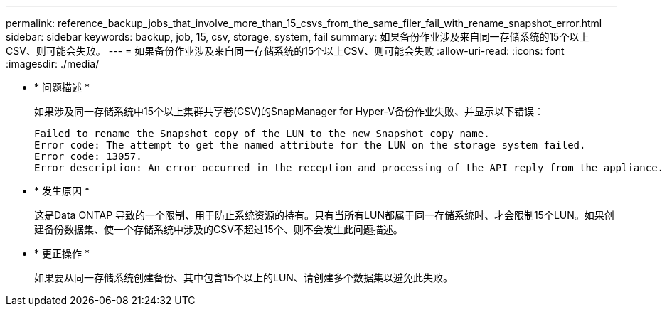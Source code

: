 ---
permalink: reference_backup_jobs_that_involve_more_than_15_csvs_from_the_same_filer_fail_with_rename_snapshot_error.html 
sidebar: sidebar 
keywords: backup, job, 15, csv, storage, system, fail 
summary: 如果备份作业涉及来自同一存储系统的15个以上CSV、则可能会失败。 
---
= 如果备份作业涉及来自同一存储系统的15个以上CSV、则可能会失败
:allow-uri-read: 
:icons: font
:imagesdir: ./media/


* * 问题描述 *
+
如果涉及同一存储系统中15个以上集群共享卷(CSV)的SnapManager for Hyper-V备份作业失败、并显示以下错误：

+
[listing]
----
Failed to rename the Snapshot copy of the LUN to the new Snapshot copy name.
Error code: The attempt to get the named attribute for the LUN on the storage system failed.
Error code: 13057.
Error description: An error occurred in the reception and processing of the API reply from the appliance.
----
* * 发生原因 *
+
这是Data ONTAP 导致的一个限制、用于防止系统资源的持有。只有当所有LUN都属于同一存储系统时、才会限制15个LUN。如果创建备份数据集、使一个存储系统中涉及的CSV不超过15个、则不会发生此问题描述。

* * 更正操作 *
+
如果要从同一存储系统创建备份、其中包含15个以上的LUN、请创建多个数据集以避免此失败。


